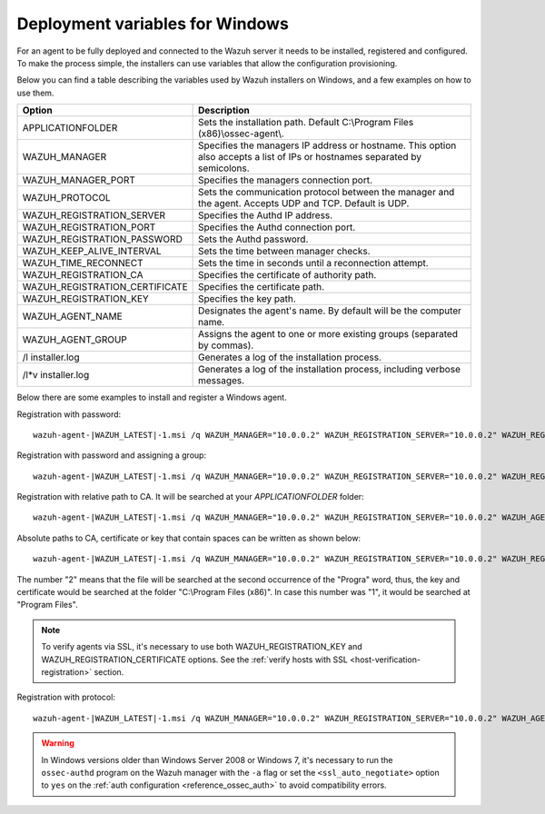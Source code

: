 .. Copyright (C) 2020 Wazuh, Inc.

.. meta:: :description: Learn how to use deployment variables on Windows

.. _deployment_variables_windows:

Deployment variables for Windows
================================

For an agent to be fully deployed and connected to the Wazuh server it needs to be installed, registered and configured. To make the process simple, the installers can use variables that allow the configuration provisioning.

Below you can find a table describing the variables used by Wazuh installers on Windows, and a few examples on how to use them.


+------------------------------------+------------------------------------------------------------------------------------------------------------------------------+
| Option                             | Description                                                                                                                  |
+====================================+==============================================================================================================================+
|   APPLICATIONFOLDER                |  Sets the installation path. Default C:\\Program Files (x86)\\ossec-agent\\.                                                 |
+------------------------------------+------------------------------------------------------------------------------------------------------------------------------+
|   WAZUH_MANAGER                    |  Specifies the managers IP address or hostname. This option also accepts a list of IPs or hostnames separated by semicolons. |
+------------------------------------+------------------------------------------------------------------------------------------------------------------------------+
|   WAZUH_MANAGER_PORT               |  Specifies the managers connection port.                                                                                     |
+------------------------------------+------------------------------------------------------------------------------------------------------------------------------+
|   WAZUH_PROTOCOL                   |  Sets the communication protocol between the manager and the agent. Accepts UDP and TCP. Default is UDP.                     |
+------------------------------------+------------------------------------------------------------------------------------------------------------------------------+
|   WAZUH_REGISTRATION_SERVER        |  Specifies the Authd IP address.                                                                                             |
+------------------------------------+------------------------------------------------------------------------------------------------------------------------------+
|   WAZUH_REGISTRATION_PORT          |  Specifies the Authd connection port.                                                                                        |
+------------------------------------+------------------------------------------------------------------------------------------------------------------------------+
|   WAZUH_REGISTRATION_PASSWORD      |  Sets the Authd password.                                                                                                    |
+------------------------------------+------------------------------------------------------------------------------------------------------------------------------+
|   WAZUH_KEEP_ALIVE_INTERVAL        |  Sets the time between manager checks.                                                                                       |
+------------------------------------+------------------------------------------------------------------------------------------------------------------------------+
|   WAZUH_TIME_RECONNECT             |  Sets the time in seconds until a reconnection attempt.                                                                      |
+------------------------------------+------------------------------------------------------------------------------------------------------------------------------+
|   WAZUH_REGISTRATION_CA            |  Specifies the certificate of authority path.                                                                                |
+------------------------------------+------------------------------------------------------------------------------------------------------------------------------+
|   WAZUH_REGISTRATION_CERTIFICATE   |  Specifies the certificate path.                                                                                             |
+------------------------------------+------------------------------------------------------------------------------------------------------------------------------+
|   WAZUH_REGISTRATION_KEY           |  Specifies the key path.                                                                                                     |
+------------------------------------+------------------------------------------------------------------------------------------------------------------------------+
|   WAZUH_AGENT_NAME                 |  Designates the agent's name. By default will be the computer name.                                                          |
+------------------------------------+------------------------------------------------------------------------------------------------------------------------------+
|   WAZUH_AGENT_GROUP                |  Assigns the agent to one or more existing groups (separated by commas).                                                     |
+------------------------------------+------------------------------------------------------------------------------------------------------------------------------+
|   \/l  installer.log               |  Generates a log of the installation process.                                                                                |
+------------------------------------+------------------------------------------------------------------------------------------------------------------------------+
| \/l\*v installer.log               |  Generates a log of the installation process, including verbose messages.                                                    |
+------------------------------------+------------------------------------------------------------------------------------------------------------------------------+

Below there are some examples to install and register a Windows agent.

Registration with password::

    wazuh-agent-|WAZUH_LATEST|-1.msi /q WAZUH_MANAGER="10.0.0.2" WAZUH_REGISTRATION_SERVER="10.0.0.2" WAZUH_REGISTRATION_PASSWORD="TopSecret" WAZUH_AGENT_NAME="W2012"

Registration with password and assigning a group::

    wazuh-agent-|WAZUH_LATEST|-1.msi /q WAZUH_MANAGER="10.0.0.2" WAZUH_REGISTRATION_SERVER="10.0.0.2" WAZUH_REGISTRATION_PASSWORD="TopSecret" WAZUH_AGENT_GROUP="my-group"

Registration with relative path to CA. It will be searched at your `APPLICATIONFOLDER` folder::

    wazuh-agent-|WAZUH_LATEST|-1.msi /q WAZUH_MANAGER="10.0.0.2" WAZUH_REGISTRATION_SERVER="10.0.0.2" WAZUH_AGENT_NAME="W2019" WAZUH_REGISTRATION_CA="rootCA.pem"

Absolute paths to CA, certificate or key that contain spaces can be written as shown below::

    wazuh-agent-|WAZUH_LATEST|-1.msi /q WAZUH_MANAGER="10.0.0.2" WAZUH_REGISTRATION_SERVER="10.0.0.2" WAZUH_REGISTRATION_KEY="C:\Progra~2\sslagent.key" WAZUH_REGISTRATION_CERTIFICATE="C:\Progra~2\sslagent.cert"

The number "2" means that the file will be searched at the second occurrence of the "Progra" word, thus, the key and certificate would be searched at the folder "C:\\Program Files (x86)". In case this number was "1", it would be searched at "Program Files".

.. note::
    To verify agents via SSL, it's necessary to use both WAZUH_REGISTRATION_KEY and WAZUH_REGISTRATION_CERTIFICATE options. See the :ref:`verify hosts with SSL <host-verification-registration>` section.

Registration with protocol::

    wazuh-agent-|WAZUH_LATEST|-1.msi /q WAZUH_MANAGER="10.0.0.2" WAZUH_REGISTRATION_SERVER="10.0.0.2" WAZUH_AGENT_NAME="W2016" WAZUH_PROTOCOL="TCP"

.. warning::
    In Windows versions older than Windows Server 2008 or Windows 7, it's necessary to run the ``ossec-authd`` program on the Wazuh manager with the ``-a`` flag or set the ``<ssl_auto_negotiate>`` option to ``yes`` on the :ref:`auth configuration <reference_ossec_auth>` to avoid compatibility errors.